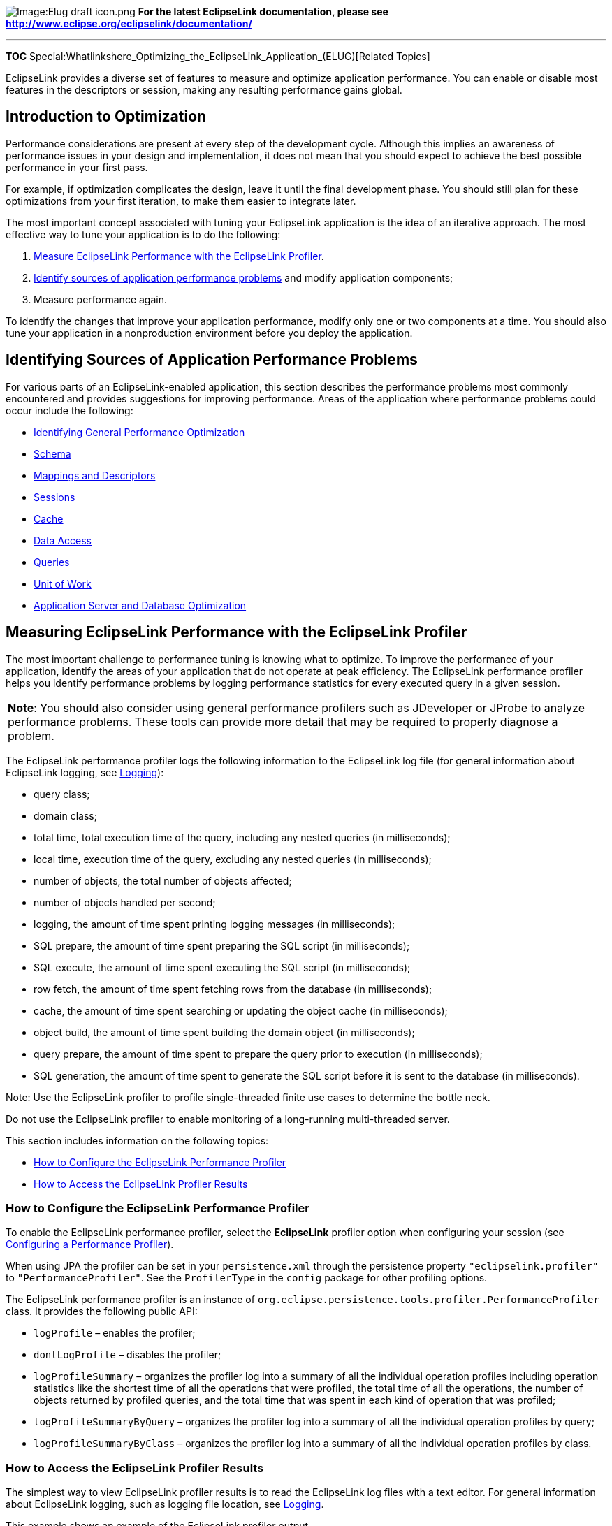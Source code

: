 image:Elug_draft_icon.png[Image:Elug draft
icon.png,title="Image:Elug draft icon.png"] *For the latest EclipseLink
documentation, please see
http://www.eclipse.org/eclipselink/documentation/*

'''''

*TOC*
Special:Whatlinkshere_Optimizing_the_EclipseLink_Application_(ELUG)[Related
Topics]

EclipseLink provides a diverse set of features to measure and optimize
application performance. You can enable or disable most features in the
descriptors or session, making any resulting performance gains global.

== Introduction to Optimization

Performance considerations are present at every step of the development
cycle. Although this implies an awareness of performance issues in your
design and implementation, it does not mean that you should expect to
achieve the best possible performance in your first pass.

For example, if optimization complicates the design, leave it until the
final development phase. You should still plan for these optimizations
from your first iteration, to make them easier to integrate later.

The most important concept associated with tuning your EclipseLink
application is the idea of an iterative approach. The most effective way
to tune your application is to do the following:

[arabic]
. link:#Measuring_EclipseLink_Performance_with_the_EclipseLink_Profiler[Measure
EclipseLink Performance with the EclipseLink Profiler].
. link:#Identifying_Sources_of_Application_Performance_Problems[Identify
sources of application performance problems] and modify application
components;
. Measure performance again.

To identify the changes that improve your application performance,
modify only one or two components at a time. You should also tune your
application in a nonproduction environment before you deploy the
application.

== Identifying Sources of Application Performance Problems

For various parts of an EclipseLink-enabled application, this section
describes the performance problems most commonly encountered and
provides suggestions for improving performance. Areas of the application
where performance problems could occur include the following:

* link:#Identifying_General_Performance_Optimization[Identifying General
Performance Optimization]
* link:#Optimizing_Schema[Schema]
* link:#Optimizing_Mappings_and_Descriptors[Mappings and Descriptors]
* link:#Optimizing_Sessions[Sessions]
* link:#Optimizing_Cache[Cache]
* link:#Optimizing_Data_Access[Data Access]
* link:#Optimizing_Queries[Queries]
* link:#Optimizing_the_Unit_of_Work[Unit of Work]
* link:#Optimizing_the_Application_Server_and_Database_Optimization[Application
Server and Database Optimization]

== Measuring EclipseLink Performance with the EclipseLink Profiler

The most important challenge to performance tuning is knowing what to
optimize. To improve the performance of your application, identify the
areas of your application that do not operate at peak efficiency. The
EclipseLink performance profiler helps you identify performance problems
by logging performance statistics for every executed query in a given
session.

[width="100%",cols="<100%",]
|===
|*Note*: You should also consider using general performance profilers
such as JDeveloper or JProbe to analyze performance problems. These
tools can provide more detail that may be required to properly diagnose
a problem.
|===

The EclipseLink performance profiler logs the following information to
the EclipseLink log file (for general information about EclipseLink
logging, see
link:Introduction%20to%20EclipseLink%20Sessions%20(ELUG)#Logging[Logging]):

* query class;
* domain class;
* total time, total execution time of the query, including any nested
queries (in milliseconds);
* local time, execution time of the query, excluding any nested queries
(in milliseconds);
* number of objects, the total number of objects affected;
* number of objects handled per second;
* logging, the amount of time spent printing logging messages (in
milliseconds);
* SQL prepare, the amount of time spent preparing the SQL script (in
milliseconds);
* SQL execute, the amount of time spent executing the SQL script (in
milliseconds);
* row fetch, the amount of time spent fetching rows from the database
(in milliseconds);
* cache, the amount of time spent searching or updating the object cache
(in milliseconds);
* object build, the amount of time spent building the domain object (in
milliseconds);
* query prepare, the amount of time spent to prepare the query prior to
execution (in milliseconds);
* SQL generation, the amount of time spent to generate the SQL script
before it is sent to the database (in milliseconds).

Note: Use the EclipseLink profiler to profile single-threaded finite use
cases to determine the bottle neck.

Do not use the EclipseLink profiler to enable monitoring of a
long-running multi-threaded server.

This section includes information on the following topics:

* link:#How_to_Configure_the_EclipseLink_Performance_Profiler[How to
Configure the EclipseLink Performance Profiler]
* link:#How_to_Access_the_EclipseLink_Profiler_Results[How to Access the
EclipseLink Profiler Results]

=== How to Configure the EclipseLink Performance Profiler

To enable the EclipseLink performance profiler, select the *EclipseLink*
profiler option when configuring your session (see
link:Configuring%20a%20Session%20(ELUG)#Configuring_a_Performance_Profiler[Configuring
a Performance Profiler]).

When using JPA the profiler can be set in your `+persistence.xml+`
through the persistence property `+"eclipselink.profiler"+` to
`+"PerformanceProfiler"+`. See the `+ProfilerType+` in the `+config+`
package for other profiling options.

The EclipseLink performance profiler is an instance of
`+org.eclipse.persistence.tools.profiler.PerformanceProfiler+` class. It
provides the following public API:

* `+logProfile+` – enables the profiler;
* `+dontLogProfile+` – disables the profiler;
* `+logProfileSummary+` – organizes the profiler log into a summary of
all the individual operation profiles including operation statistics
like the shortest time of all the operations that were profiled, the
total time of all the operations, the number of objects returned by
profiled queries, and the total time that was spent in each kind of
operation that was profiled;
* `+logProfileSummaryByQuery+` – organizes the profiler log into a
summary of all the individual operation profiles by query;
* `+logProfileSummaryByClass+` – organizes the profiler log into a
summary of all the individual operation profiles by class.

=== How to Access the EclipseLink Profiler Results

The simplest way to view EclipseLink profiler results is to read the
EclipseLink log files with a text editor. For general information about
EclipseLink logging, such as logging file location, see
link:Introduction%20to%20EclipseLink%20Sessions%20(ELUG)#Logging[Logging].

This example shows an example of the EclipseLink profiler output.

[#Example 11-1]## *_Performance Profiler Output_*

[source,text]
----
Begin Profile of{
ReadAllQuery(com.demos.employee.domain.Employee)
Profile(ReadAllQuery,# of obj=12, time=1399,sql execute=217,
prepare=495, row fetch=390, time/obj=116,obj/sec=8)
} End Profile
----

The second line of the profile contains the following information about
a query:

* *Vote for enhancement bug# http://bugs.eclipse.org/310820[310820] if
you would like to see nanosecond (10^6 ms) resolution*
* `+ReadAllQuery(com.demos.employee.domain.Employee)+`: specific query
profiled, and its arguments.
* `+Profile(ReadAllQuery+`: start of the profile and the type of query.
* `+# of obj=12+`: number of objects involved in the query.
* `+time=1399+`: total execution time of the query (in milliseconds).
* `+sql execute=217+`: total time spent executing the SQL statement.
* `+prepare=495+`: total time spent preparing the SQL statement.
* `+row fetch=390+`: total time spent fetching rows from the database.
* `+time/obj=116+`: number of milliseconds spent on each object.
* `+obj/sec=8+`: number of objects handled per second.

== Identifying General Performance Optimization

In general, avoid overriding EclipseLink default behavior unless your
application requires it. Some EclipseLink defaults are suitable for a
development environment; you should change these defaults to suit your
production environment (see
link:#Optimizing_for_a_Production_Environment[Optimizing for a
Production Environment]).

Use the Workbench rather than manual coding. These tools are not only
easy to use: the default configuration they export to deployment XML
(and the code it generates, if required) represents best practices
optimized for most applications.

== Optimizing for a Production Environment

Some EclipseLink defaults are suitable for a development environment but
we recommend that you change these to suit your production environment
for optimal performance. These defaults include:

* Batch writing: enable. For more information, see
link:#How_to_Use_Batch_Writing_for_Optimization[How to Use Batch Writing
for Optimization].
* Statement caching: enable either in EclipseLink when using an internal
connection pool or in the data source when using an external connection
pool and choose a statement cache size appropriate for your application.
For more information, see
link:#How_to_Use_Parameterized_SQL_(Parameter_Binding)_and_Prepared_Statement_Caching_for_Optimization[How
to Use Parameterized SQL (Parameter Binding) and Prepared Statement
Caching for Optimization].
* Read and write connection pool size: increase to the desired number of
concurrent threads (for example, 50). For more information, see
link:Introduction%20to%20Data%20Access%20(ELUG)#Connection_Pools[Connection
Pools].
* Session cache size: increase to the desired number of objects to be
cached in memory (for example, 1000). Note that you can configure
session cache size for each class individually. For more information,
see
link:Introduction%20to%20Cache%20(ELUG)#Guidelines_for_Configuring_the_Cache_and_Identity_Maps[Guidelines
for Configuring the Cache and Identity Maps].

== Optimizing Schema

Optimization is an important consideration when you design your database
schema and object model. Most performance issues occur when the object
model or database schema is too complex, which can make the database
slow and difficult to query. This is most likely to happen if you derive
your database schema directly from a complex object model.

To optimize performance, design the object model and database schema
together. However, allow each model to be designed optimally: do not
require a direct one-to-one correlation between the two.

This section includes the following schema optimization examples:

* #Schema_Case_1:_Aggregation_of_Two_Tables_Into_One[Schema Case 1:
Aggregation of Two Tables Into One]
* #Schema_Case_2:_Splitting_One_Table_Into_Many[Schema Case 2: Splitting
One Table Into Many]
* #Schema_Case_3:_Collapsed_Hierarchy[Schema Case 3: Collapsed
Hierarchy]
* #Schema_Case_4:_Choosing_One_Out_of_Many[Schema Case 4: Choosing One
Out of Many]

=== Schema Case 1: Aggregation of Two Tables Into One

A common schema optimization technique is to aggregate two tables into a
single table. This improves read and write performance by requiring only
one database operation instead of two.

The link:#Table_11-1[Original Schema (Aggregation of Two Tables Case)]
and link:#Table_11-2[Optimized Schema (Aggregation of Two Tables Case)]
tables illustrate the table aggregation technique.

[#Table 11-1]## *_Original Schema (Aggregation of Two Tables Case)_*

[cols="<,<",options="header",]
|===
|*Elements* |*Details*
|Title |ACME Member Location Tracking System
|Classes |Member, Address
|Tables |MEMBER, ADDRESS
|Relationships |address - OneToOne - Address
|===

The nature of this application dictates that you always look up
employees and addresses together. As a result, querying a member based
on address information requires a database join, and reading a member
and its address requires two read statements. Writing a member requires
two write statements. This adds unnecessary complexity to the system,
and results in poor performance.

A better solution is to combine the MEMBER and ADDRESS tables into a
single table, and change the one-to-one relationship to an aggregate
relationship. This lets you read all information with a single
operation, and doubles the update and insert speed, because only a
single row in one table requires modifications.

[#Table 11-2]## *_Optimized Schema (Aggregation of Two Tables Case)_*

[cols="<,<",options="header",]
|===
|*Elements* |*Details*
|Classes |Member, Address
|Tables |MEMBER
|Relationships |address - Embedded (aggregate) - Address
|===

=== Schema Case 2: Splitting One Table Into Many

To improve overall performance of the system, split large tables into
two or more smaller tables. This significantly reduces the amount of
data traffic required to query the database.

For example, the system illustrated in the link:#Table_11-3[Original
Schema (Splitting One Table into Many Case)] table assigns employees to
projects within an organization. The most common operation reads a set
of employees and projects, assigns employees to projects, and update the
employees. The employee’s address or job classification is also
occasionally used to determine the project on which the employee is
placed.

[#Table 11-3]## *_Original Schema (Splitting One Table into Many Case)_*

Elements

Details

Instance Variable

Mapping

Target

Title

ACME Employee Workflow System

Classes

Employee, Address, PhoneNumber, EmailAddress, JobClassification, Project

Tables

EMPLOYEE, PROJECT, PROJ_EMP

Relationships

Employee

address

Embedded (aggregate)

Address

Employee

phoneNumber

Embedded (aggregate)

EmailAddress

Employee

emailAddress

Embedded (aggregate)

EmailAddress

Employee

job

Embedded (aggregate)

JobClassification

Employee

projects

ManyToMany

Project

When you read a large volume of employee records from the database, you
must also read their aggregate parts. Because of this, the system
suffers from general read performance issues. To resolve this, break the
EMPLOYEE table into the EMPLOYEE, ADDRESS, PHONE, EMAIL, and JOB tables,
as illustrated in the link:#Table_11-4[Optimized Schema (Splitting One
Table into Many Case)] table.

Because you usually read only the employee information, splitting the
table reduces the amount of data transferred from the database to the
client. This improves your read performance by reducing the amount of
data traffic by 25 percent.

[#Table 11-4]## *_Optimized Schema (Splitting One Table into Many
Case)_*

Elements

Details

Instance Variable

Mapping

Target

Title

ACME Employee Workflow System

Classes

Employee, Address, PhoneNumber, EmailAddress, JobClassification, Project

Tables

EMPLOYEE, ADDRESS, PHONE, EMAIL, JOB, PROJECT, PROJ_EMP

Relationships

Employee

address

OneToOne

Address

Employee

phoneNumber

OneToOne

EmailAddress

Employee

emailAddress

OneToOne

EmailAddress

Employee

job

OneToOne

JobClassification

Employee

projects

ManyToMany

Project

=== Schema Case 3: Collapsed Hierarchy

A common mistake when you transform an object-oriented design into a
relational model, is to build a large hierarchy of tables on the
database. This makes querying difficult, because queries against this
type of design can require a large number of joins. It is usually a good
idea to collapse some of the levels in your inheritance hierarchy into a
single table.

The link:#Table_11-5[Original Schema (Collapsed Hierarchy Case)] table
represents a system that assigns clients to a company’s sales
representatives. The managers also track the sales representatives that
report to them.

[#Table 11-5]## *_Original Schema (Collapsed Hierarchy Case)_*

[cols="<,<",options="header",]
|===
|*Elements* |*Details*
|Title |ACME Sales Force System
|Classes |Tables
|Person |PERSON
|Employee |PERSON, EMPLOYEE
|SalesRep |PERSON, EMPLOYEE, REP
|Staff |PERSON, EMPLOYEE, STAFF
|Client |PERSON, CLIENT
|Contact |PERSON, CONTACT
|===

The system suffers from complexity issues that hinder system development
and performance. Nearly all queries against the database require large,
resource-intensive joins. If you collapse the three-level table
hierarchy into a single table, as illustrated in the
link:#Table_11-6[Optimized Schema (Collapsed Hierarchy Case)] table, you
substantially reduce system complexity. You eliminate joins from the
system, and simplify queries.

[#Table 11-6]## *_Optimized Schema (Collapsed Hierarchy Case)_*

[cols="<,<",options="header",]
|===
|*Elements* |*Details*
|Classes |Tables
|Person |none
|Employee |EMPLOYEE
|SalesRep |EMPLOYEE
|Staff |EMPLOYEE
|Client |CLIENT
|Contact |CLIENT
|===

=== Schema Case 4: Choosing One Out of Many

In a one-to-many relationship, a single source object has a collection
of other objects. In some cases, the source object frequently requires
one particular object in the collection, but requires the other objects
only infrequently. You can reduce the size of the returned result set in
this type of case by adding an instance variable for the frequently
required object. This lets you access the object without instantiating
the other objects in the collection.

The link:#Table_11-7[Original Schema (Choosing One out of Many Case)]
table represents a system by which an international shipping company
tracks the location of packages in transit. When a package moves from
one location to another, the system creates a new a location entry for
the package in the database. The most common query against any given
package is for its current location.

[#Table 11-7]## *_Original Schema (Choosing One out of Many Case)_*

Elements

Details

Instance Variable

Mapping

Target

Title

ACME Shipping Package Location Tracking system

Classes

Package, Location

Tables

PACKAGE, LOCATION

Relationships

Package

locations

OneToMany

Location

A package in this system can accumulate several location values in its
LOCATION collection as it travels to its destination. Reading all
locations from the database is resource intensive, especially when the
only location of interest is the current location.

To resolve this type of problem, add a specific instance variable that
represents the current location. You then add a one-to-one mapping for
the instance variable, and use the instance variable to query for the
current location. As illustrated in the link:#Table_11-7[Original Schema
(Choosing One out of Many Case)] table, because you can now query for
the current location without reading all locations associated with the
package, this dramatically improves the performance of the system.

[#Table 11-8|Optimized Schema (Choosing One out of Many Case)]##
*_Optimized Schema (Choosing One out of Many Case)_*

Elements

Details

Instance Variable

Mapping

Target

Classes

Package, Location

Tables

PACKAGE, LOCATION

Relationships

Package

locations

OneToMany

Location

Package

currentLocation

OneToOne

Location

== Optimizing Mappings and Descriptors

Always use indirection (lazy loading). It is not only critical in
optimizing database access, but also allows EclipseLink to make several
other optimizations including optimizing its cache access and unit of
work processing. See
link:Configuring%20a%20Mapping%20(ELUG)#Configuring_Indirection_(Lazy_Loading)[Configuring
Indirection (Lazy Loading)].

Avoid using the existence checking option `+checkCacheThenDatabase+` on
descriptors (see
link:Configuring%20a%20Descriptor%20(ELUG)#BCGIIBFA[Configuring Cache
Existence Checking at the Descriptor Level]), unless required by the
application. The default existence checking behavior offers better
performance.

Avoid expensive initialization in the default constructor that
EclipseLink uses to instantiate objects. Instead, use lazy
initialization or use an EclipseLink instantiation policy (see
link:Configuring%20a%20Descriptor%20(ELUG)#Configuring_Instantiation_Policy[Configuring
Instantiation Policy]) to configure the descriptor to use a different
constructor.

Avoid using method access in your EclipseLink mappings (see
link:Configuring%20a%20Mapping%20(ELUG)#Configuring_Method_or_Direct_Field_Accessing_at_the_Mapping_Level[Configuring
Method or Direct Field Accessing at the Mapping Level]), especially if
you have expensive or potentially dangerous side-effect code in your get
or set methods; use the default direct attribute access instead.

== Optimizing Sessions

Use a Server session in a server environment, not a `+DatabaseSession+`.

Use the EclipseLink client session instead of remote session. A client
session is appropriate for most multiuser Java EE application server
environments.

Do not pool client sessions. Pooling sessions offers no performance
gains.

We recommend you increase the size of your session read and write
connection pools to the desired number of concurrent threads (for
example, 50). You configure this in EclipseLink when using an internal
connection pool or in the data source when using an external connection
pool.

For more information, see the following:

* link:#Optimizing_for_a_Production_Environment[Optimizing for a
Production Environment]
* link:Introduction%20to%20EclipseLink%20Sessions%20(ELUG)#CServer_and_Client_Sessions[Server
and Client Sessions]
* link:Introduction%20to%20Data%20Access%20(ELUG)#Connection_Pools[Connection
Pools]

== Optimizing Cache

Cache coordination (see
link:Introduction%20to%20Cache%20(ELUG)#Cache_Coordination[Cache
Coordination]) is one way to allow multiple, possibly distributed,
instances of a session to broadcast object changes among each other so
that each session’s cache can be kept up-to-date.

However, cache coordination is best suited to applications with specific
characteristics (see
link:Introduction%20to%20Cache%20(ELUG)#hen_to_Use_Cache_CoordinationI[When
to Use Cache Coordination]). Before implementing cache coordination,
tune the EclipseLink cache for each class using alternatives such as
object identity type (see
link:Configuring%20a%20Descriptor%20(ELUG)#Configuring_Cache_Type_and_Size_at_the_Descriptor_Level[Configuring
Cache Type and Size at the Descriptor Level]), cache invalidation (see
link:Introduction%20to%20Cache%20(ELUG)#CCache_InvalidationI[Cache
Invalidation]), or cache isolation (see
link:Introduction%20to%20Cache%20(ELUG)#Cache_Isolation[Cache
Isolation]). Doing so lets you configure the optimal cache configuration
for each type of class (see the link:#Table_11-9[Identity Map and Cache
Configuration by Class Type] table) and may eliminate the need for
distributed cache coordination altogether.

[#Table 11-9]## *_Identity Map and Cache Configuration by Class Type_*

Class Type

Identity Map Options

Cache Options

read-only

soft, hard, or full 1

read-mostly

soft or hard

cache invalidation or cache coordination

write-mostly

weak

cache invalidation

1If the number of instances is finite.

If you do use cache coordination, use JMS for cache coordination rather
than RMI. JMS is more robust, easier to configure, and runs
asynchronously. If you require synchronous cache coordination, use RMI.

You can configure a descriptor to control when the EclipseLink runtime
will refresh the session cache when an instance of this object type is
queried (see
link:Configuring%20a%20Descriptor%20(ELUG)#Configuring_Cache_Refreshing[Configuring
Cache Refreshing]). We do not recommend the use of *Always Refresh* or
*Disable Cache Hits*.

Using *Always Refresh* may result in refreshing the cache on queries
when not required or desired. As an alternative, consider configuring
cache refresh on a query by query basis (see
link:Introduction%20to%20EclipseLink%20Queries%20(ELUG)#How_to_Refresh_the_Cache[How
to Refresh the Cache]).

Using *Disable Cache Hits* instructs EclipseLink to bypass the cache for
object read queries based on primary key. This results in a database
round trip every time an object read query based on primary key is
executed on this object type, negating the performance advantage of the
cache. When used in conjunction with *Always Refresh*, this option
ensures that all queries go to the database. This can have a significant
impact on performance. These options should only be used in specialized
circumstances.

== Optimizing Data Access

Depending on the type of data source your application accesses,
EclipseLink offers a variety of `+Login+` options that you can use to
tune the performance of low level data reads and writes.

You can use several techniques to improve data access performance for
your application. This section discusses some of the more common
approaches, including the following:

* link:#How_to_Optimize_JDBC_Driver_Properties[How to Optimize JDBC
Driver Properties]
* link:#How_to_Optimize_Data_Format[How to Optimize Data Format]
* link:#How_to_Use_Batch_Writing_for_Optimization[How to Use Batch
Writing for Optimization]
* link:#How_to_Use_Outer-Join_Reading_with_Inherited_Subclasses[How to
Use Outer-Join Reading with Inherited Subclasses]
* link:#How_to_Use_Parameterized_SQL_(Parameter_Binding)_and_Prepared_Statement_Caching_for_Optimization[How
to Use Parameterized SQL (Parameter Binding) and Prepared Statement
Caching for Optimization]

=== How to Optimize JDBC Driver Properties

Consider the default behavior of the JDBC driver you choose for your
application. Some JDBC driver options can affect data access
performance.

Some important JDBC driver properties can be configured directly using
the Workbench or EclipseLink API (for example, see
link:#How_to_Use_JDBC_Fetch_Size_for_Optimization[How to Use JDBC Fetch
Size for Optimization]).

JDBC driver properties that are not supported directly by Workbench or
EclipseLink API can still be configured as generic JDBC properties that
EclipseLink passes to the JDBC driver.

For example, some JDBC drivers, such as Sybase JConnect, perform a
database round trip to test whether or not a connection is closed: that
is, calling the JDBC driver method `+isClosed+` results in a stored
procedure call or SQL select. This database round-trip can cause a
significant performance reduction. To avoid this, you can disable this
behavior: for Sybase JConnect, you can set property name `+CLOSED_TEST+`
to value `+INTERNAL+`.

For more information about configuring general JDBC driver properties
from within your EclipseLink application, see
link:Configuring%20a%20Data%20Source%20Login%20(ELUG)#Configuring_Properties[Configuring
Properties].

=== How to Optimize Data Format

By default, EclipseLink optimizes data access by accessing the data from
JDBC in the format the application requires. For example, EclipseLink
retrieves `+long+` data types from JDBC instead of having the driver
return a `+BigDecimal+` that EclipseLink would then have to convert into
a `+long+`.

Some older JDBC drivers do not perform data conversion correctly and
conflict with this optimization. In this case, you can disable this
optimization (see
link:Configuring%20a%20Database%20Login%20(ELUG)#Configuring_Advanced_Options[Configuring
Advanced Options]).

=== How to Use Batch Writing for Optimization

Batch writing can improve database performance by sending groups of
`+INSERT+`, `+UPDATE+`, and `+DELETE+` statements to the database in a
single transaction, rather than individually.

When used without parameterized SQL, this is known as dynamic batch
writing.

When used with parameterized SQL (see
link:#How_to_Use_Parameterized_SQL_(Parameter_Binding)_and_Prepared_Statement_Caching_for_Optimization[How
to Use Parameterized SQL (Parameter Binding) and Prepared Statement
Caching for Optimization]), this is known as parameterized batch
writing. This allows a repeatedly executed statement, such as a group of
inserts of the same type, to be executed as a single statement and a set
of bind parameters. This can provide a large performance benefit as the
database does not have to parse the batch.

When using batch writing, you can tune the maximum batch writing size.

In JPA applications, you can use persistence unit property
`+eclipselink.jdbc.batch-writing+` (see
link:Using_EclipseLink_JPA_Extensions_%28ELUG%29#How_to_Use_EclipseLink_JPA_Extensions_for_JDBC_Connection_Communication[EclipseLink
JPA Persistence Unit Properties for JDBC Connection Communication]).

In POJO applications, you can use `+setMaxBatchWritingSize+` method of
the `+Login+` interface. The meaning of this value depends on whether or
not you are using parameterized SQL:

* If you are using parameterized SQL (you configure your `+Login+` by
calling its `+bindAllParameters+` method), the maximum batch writing
size is the number of statements to batch with 100 being the default.
* If you are using dynamic SQL, the maximum batch writing size is the
size of the SQL string buffer in characters with 32000 being the
default.

By default, EclipseLink does not enable batch writing because not all
databases and JDBC drivers support it. We recommend that you enable
batch writing for selected databases and JDBC drivers that support this
option. If your JDBC driver does not support batch writing, use the
batch writing capabilities of EclipseLink, known as native batch writing
(see
link:Configuring%20a%20Database%20Login%20(ELUG)#Configuring_JDBC_Options[Configuring
JDBC Options]).

For a more detailed example of using batch writing to optimize write
queries, see link:#Batch_Writing_and_Parameterized_SQL[Batch Writing and
Parameterized SQL].

=== How to Use Outer-Join Reading with Inherited Subclasses

You can configure an object-level read query to allow inherited
subclasses to be outer-joined to avoid the cost of a single query per
class, as the following exampple shows.

[#Example 11-2|Configuring an ObjectLevelReadQuery to Outer-Join Inherited Subclasses]##
*_Configuring an ObjectLevelReadQuery to Outer-Join Inherited
Subclasses_*

[source,java]
----
objectLevelReadQuery.setShouldOuterJoinSubclasses(true);
----

You can configure a descriptor’s `+InheritancePolicy+` to allow the same
thing, as the link:#Example_11-3[Configuring a Descriptor to Allow
Inherited Subclasses to be Outer-Joined] example shows. By configuring
the `+InheritancePolicy+`, this option applies to all queries on the
descriptor’s class.

[#Example 11-3]## *_Configuring a Descriptor to Allow Inherited
Subclasses to be Outer-Joined_*

[source,java]
----
descriptor.getInheritancePolicy().setShouldOuterJoinSubclasses(true);
----

For more information, see the following:

* link:Introduction%20to%20Descriptors%20(ELUG)#Descriptors_and_Inheritance[Descriptors
and Inheritance]
* link:Configuring%20a%20Descriptor%20(ELUG)#Configuring_Reading_Subclasses_on_Queries[Configuring
Reading Subclasses on Queries]
* link:Introduction%20to%20EclipseLink%20Queries%20(ELUG)#Join_Reading_and_Object-Level_Read_Queries[Join
Reading and Object-Level Read Queries]

=== How to Use Parameterized SQL (Parameter Binding) and Prepared Statement Caching for Optimization

Using parameterized SQL, you can keep the overall length of an SQL query
from exceeding the statement length limit that your JDBC driver or
database server imposes.

Using parameterized SQL and prepared statement caching, you can improve
performance by reducing the number of times the database SQL engine
parses and prepares SQL for a frequently called query.

By default, EclipseLink enables parameterized SQL but not prepared
statement caching. We recommend that you enable statement caching either
in EclipseLink when using an internal connection pool or in the data
source when using an external connection pool and choose a statement
cache size appropriate for your application.

*Note*: When parameter binding is enabled, querying a database field
with a fixed CHAR length may result in no results returned. This is
because the white space may not be trimmed. Instead, you can:

[arabic]
. Use a Variable length column type (for example, VARCHAR).
. Force the proper padding manually (either in your application or in a
converter).
. Not use parameter binding.

Not all JDBC drivers support all JDBC binding options (see
link:Configuring%20a%20Database%20Login%20(ELUG)#Configuring_JDBC_Options[Configuring
JDBC Options]). Selecting a combination of options may result in
different behavior from one driver to another. Before selecting JDBC
options, consult your JDBC driver documentation. When choosing binding
options, consider the following approach:

[arabic]
. Try binding all parameters with all other binding options disabled.
. If this fails to bind some large parameters, consider enabling one of
the following options, depending on the parameter’s data type and the
binding options that your JDBC driver supports:
[arabic]
.. To bind large `+String+` parameters, try enabling string binding.If
large `+String+` parameters still fail to bind, consider adjusting the
maximum `+String+` size. EclipseLink sets the maximum `+String+` size to
32000 characters by default.
.. To bind large `+Byte+` array parameters, try enabling byte array
binding.
. If this fails to bind some large parameters, try enabling streams for
binding. Typically, configuring string or byte array binding will invoke
streams for binding. If not, explicitly configuring streams for binding
may help.

For Java EE applications that use EclipseLink external connection pools,
you must configure parameterized SQL in EclipseLink, but you cannot
configure prepared statement caching in EclipseLink. In this case, you
must configure prepared statement caching in the application server
connection pool. For example, in OC4J, if you configure your
`+data-source.xml+` file with a managed `+data-source+` (where
`+connection-driver+` is `+oracle.jdbc.OracleDriver+`, and `+class+` is
`+oracle.j2ee.sql.DriverManagerDataSource+`), you can configure a
non-zero `+num-cached-statements+` that enables JDBC statement caching
and defines the maximum number of statements cached.

For applications that use EclipseLink internal connection pools, you can
configure parameterized SQL and prepared statement caching.

You can configure parameterized SQL and prepared statement caching at
the following levels:

* session database login level–applies to all queries and provides
additional parameter binding API to alleviate the limit imposed by some
drivers on SQL statement size. We recommend that you use this approach.
For more information, see the following:
** JPA applications: see persistence unit properties
`+eclipselink.jdbc.bind-parameters+` and
`+eclipselink.jdbc.cache-statements+` in
link:Using_EclipseLink_JPA_Extensions_%28ELUG%29#How_to_Use_EclipseLink_JPA_Extensions_for_JDBC_Connection_Communication[EclipseLink
JPA Persistence Unit Properties for JDBC Connection Communication].
** POJO applications: see
link:Configuring%20a%20Database%20Login%20(ELUG)#Configuring_JDBC_Options[Configuring
JDBC Options]
* project level–applies to all named queries (see
link:Configuring%20a%20Relational%20Project%20(ELUG)#Configuring_Named_Query_Parameterized_SQL_and_Statement_Caching_at_the_Project_Level[Configuring
Named Query Parameterized SQL and Statement Caching at the Project
Level]);
* descriptor level–applies on a per-named-query basis (see
link:Configuring%20a%20Descriptor%20(ELUG)#Configuring_Named_Query_Options[Configuring
Named Query Options]);
* query level–applies on a per-query basis (see
link:Using%20Basic%20Query%20API%20(ELUG)#How_to_Use_Parameterized_SQL_and_Statement_Caching_in_a_DatabaseQuery[How
to Use Parameterized SQL and Statement Caching in a DatabaseQuery]).

== Optimizing Queries

EclipseLink provides an extensive query API for reading, writing, and
updating data. This section describes ways of optimizing query
performance in various circumstances.

Before optimizing queries, consider the optimization suggestions in
link:#Optimizing_Data_Access[Optimizing Data Access].

This section includes information on the following:

* link:#How_to_Use_Parameterized_SQL_and_Prepared_Statement_Caching_for_Optimization[How
to Use Parameterized SQL and Prepared Statement Caching for
Optimization]
* link:#How_to_Use_Named_Queries_for_Optimization[How to Use Named
Queries for Optimization]
* link:#How_to_Use_Batch_and_Join_Reading_for_Optimization[How to Use
Batch and Join Reading for Optimization]
* link:#How_to_Use_Partial_Object_Queries_and_Fetch_Groups_for_Optimization[How
to Use Partial Object Queries and Fetch Groups for Optimization]
* link:#How_to_Use_Read-Only_Queries_for_Optimization[How to Use
Read-Only Queries for Optimization]
* link:#How_to_Use_JDBC_Fetch_Size_for_Optimization[How to Use JDBC
Fetch Size for Optimization]
* link:#How_to_Use_Cursored_Streams_and_Scrollable_Cursors_for_Optimization[How
to Use Cursored Streams and Scrollable Cursors for Optimization]
* link:#How_to_Use_Result_Set_Pagination_for_Optimization[How to Use
Result Set Pagination for Optimization]
* link:#Read_Optimization_Examples[Read Optimization Examples]
* link:#Write_Optimization_Examples[Write Optimization Examples]

=== How to Use Parameterized SQL and Prepared Statement Caching for Optimization

These features let you cache and reuse a query’s preparsed database
statement when the query is reexecuted.

For more information, see
link:#How_to_Use_Parameterized_SQL_(Parameter_Binding)_and_Prepared_Statement_Caching_for_Optimization[How
to Use Parameterized SQL (Parameter Binding) and Prepared Statement
Caching for Optimization].

=== How to Use Named Queries for Optimization

Whenever possible, use named queries in your application. Named queries
help you avoid duplication, are easy to maintain and reuse, and easily
add complex query behavior to the application. Using named queries also
allows for the query to be prepared once, and for the SQL generation to
be cached.

For more information, see
link:Introduction%20to%20EclipseLink%20Queries%20(ELUG)#Named_Queries[Named
Queries].

=== How to Use Batch and Join Reading for Optimization

To optimize database read operations, EclipseLink supports both batch
and join reading. When you use these techniques, you dramatically
decrease the number of times you access the database during a read
operation, especially when your result set contains a large number of
objects.

For more information, see the following:

* For JPA applications, see the following:
** link:Using%20EclipseLink%20JPA%20Extensions%20(ELUG)#How_to_Use_the_@JoinFetch_Annotation[How
to Use the @JoinFetch Annotation]
** link:Using_EclipseLink_JPA_Extensions_%28ELUG%29#Join_Fetch[Join
Fetch Query Hint]
** link:Using_EclipseLink_JPA_Extensions_%28ELUG%29#Batch[Batch Query
Hint]
* For POJO applications, see the following:
** link:Introduction_to_EclipseLink_Queries_%28ELUG%29#Join_Reading_and_Object-Level_Read_Queries[Join
Reading and Object-Level Read Queries]
** link:Using%20Basic%20Query%20API%20(ELUG)#Using_Batch_Reading[Using
Batch Reading]

=== How to Use Partial Object Queries and Fetch Groups for Optimization

Partial object queries let you retrieve partially populated objects from
the database rather than complete objects.

When using weaving with JPA or POJO applications, you can use fetch
groups to accomplish the same performance optimization.

For more information about partial object reading, see
link:Introduction%20to%20EclipseLink%20Queries%20(ELUG)#Partial_Object_Queries[Partial
Object Queries].

For more information about fetch groups, see
link:Introduction%20to%20Descriptors%20(ELUG)#Fetch_Groups[Fetch
Groups].

=== How to Use Read-Only Queries for Optimization

You can configure an object-level read query as read-only, as this
shows. When you execute such a query in the context of a `+UnitOfWork+`
(or EclipseLink JPA persistence provider), EclipseLink returns a
read-only, non-registered object. You can improve performance by
querying read-only data in this way because the read-only objects need
not be registered or checked for changes.

*_Configuring an ObjectLevelReadQuery as Read-Only_*

[source,java]
----
objectLevelReadQuery.setIsReadOnly(true);
----

For more information, see the following:

* For JPA applications, see the following:
** link:Using_EclipseLink_JPA_Extensions_%28ELUG%29#Read_Only[Read Only
Query Hint]
** link:Using_EclipseLink_JPA_Extensions_%28ELUG%29#How_to_Use_the_.40ReadOnly_Annotation[How
to Use the ReadOnly Annotation]
* For POJO applications, see the following:
** link:Configuring%20a%20Descriptor%20(ELUG)#Configuring_Read-Only_Descriptors[Configuring
Read-Only Descriptors]
** link:Introduction%20to%20EclipseLink%20Queries%20(ELUG)#Read-Only_Query[Read-Only
Query]

=== How to Use JDBC Fetch Size for Optimization

The JDBC fetch size gives the JDBC driver a hint as to the number of
rows that should be fetched from the database when more rows are needed.

For large queries that return a large number of objects you can
configure the row fetch size used in the query to improve performance by
reducing the number database hits required to satisfy the selection
criteria.

Most JDBC drivers default to a fetch size of 10, so if you are reading
1000 objects, increasing the fetch size to 256 can significantly reduce
the time required to fetch the query’s results. The optimal fetch size
is not always obvious. Usually, a fetch size of one half or one quarter
of the total expected result size is optimal. Note that if you are
unsure of the result set size, incorrectly setting a fetch size too
large or too small can decrease performance.

Set the query fetch size with `+ReadQuery+` method `+setFetchSize+`, as
the link:#Example_11-5[JDBC Driver Fetch Size] example shows.
Alternatively, you can use `+ReadQuery+` method `+setMaxRows+` to set
the limit for the maximum number of rows that any `+ResultSet+` can
contain.

[#Example 11-5]## *_JDBC Driver Fetch Size_*

[source,java]
----
// Create query and set Employee as its reference class
ReadAllQuery query = new ReadAllQuery(Employee.class);
ExpressionBuilder builder = query.getExpressionBuilder();
query.setSelectionCriteria(builder.get("id").greaterThan(100));

// Set the JDBC fetch size
query.setFetchSize(50);

// Configure the query to return results as a ScrollableCursor
query.useScrollableCursor();

// Execute the query
ScrollableCursor cursor = (ScrollableCursor) session.executeQuery(query);

// Iterate over the results

while (cursor.hasNext()) {
    System.out.println(cursor.next().toString());
}
cursor.close();
----

In this example, when you execute the query, the JDBC driver retrieves
the first 50 rows from the database (or all rows if less than 50 rows
satisfy the selection criteria). As you iterate over the first 50 rows,
each time you call `+cursor.next()+`, the JDBC driver returns a row from
local memory–it does not need to retrieve the row from the database.
When you try to access the fifty first row (assuming there are more than
50 rows that satisfy the selection criteria), the JDBC driver again goes
to the database and retrieves another 50 rows. In this way, 100 rows are
returned with only two database hits.

If you specify a value of zero (default; means the fetch size is not
set), then the hint is ignored and the JDBC driver’s default is used.

For more information see the following:

* link:Using_EclipseLink_JPA_Extensions_%28ELUG%29#Fetch_Size[Fetch Size
Query Hint]

=== How to Use Cursored Streams and Scrollable Cursors for Optimization

You can configure a query to retrieve data from the database using a
cursored Java stream or scrollable cursor. This lets you view a result
set in manageable increments rather than as a complete collection. This
is useful when you have a large result set. You can further tune
performance by configuring the JDBC driver fetch size used (see
link:#How_to_Use_JDBC_Fetch_Size_for_Optimization[How to Use JDBC Fetch
Size for Optimization]).

For more information about scrollable cursors, see
link:Using%20Advanced%20Query%20API%20(ELUG)#Handling_Cursor_and_Stream_Query_Results[Handling
Cursor and Stream Query Results].

=== How to Use Result Set Pagination for Optimization

As this figure shows, using `+ReadQuery+` methods
`+setMaxRows(maxRows)+` and `+setFirstResult(firstResult)+`, you can
configure a query to retrieve a result set in pages, that is, a partial
result as a `+List+` of `+pageSize+` (or less) results.

[#Figure 11-1]## *_Using Result Set Pagination_*

.Using Result Set Pagination
image::page.gif[Using Result Set
Pagination,title="Using Result Set Pagination"]

In this example, for the first query invocation, `+pageSize=3+`,
`+maxRows=pageSize+`, and `+firstResult=0+`. This returns a List of
results `+00+` through `+02+`.

For each subsequent query invocation, you increment
`+maxRows=maxRows+pageSize+` and `+firstResult=firstResult+pageSize+`.
This returns a new `+List+` for each page of results `+03+` through
`+05+`, `+06+` through `+08+`, and so on.

Typically, you use this approach when you do not necessarily need to
process the entire result set. For example, when a user wishes to scan
the result set a page at a time looking for a particular result and may
abandon the query after the desired record is found.

The advantage of this approach over cursors is that it does not require
any state or live connection on the server; you only need to store the
`+firstResult+` index on the client. This makes it useful for paging
through a Web result.

For more information, see the following:

* link:Using%20Advanced%20Query%20API%20(ELUG)#Handling_Query_Results_Using_Pagination[Handling
Query Results Using Pagination]
* link:#How_to_Use_Cursored_Streams_and_Scrollable_Cursors_for_Optimization[How
to Use Cursored Streams and Scrollable Cursors for Optimization]

=== Read Optimization Examples

EclipseLink provides the read optimization features listed in the
link:#Table_11-10[Read Optimization Features] table.

This section includes the following read optimization examples:

* #Reading_Case_1:_Displaying_Names_in_a_List[Reading Case 1: Displaying
Names in a List]
* #Reading_Case_2:_Batch_Reading_Objects[Reading Case 2: Batch Reading
Objects]
* #Reading_Case_3:_Using_Complex_Custom_SQL_Queries[Reading Case 3:
Using Complex Custom SQL Queries]
* #Reading_Case_4:_Using_View_Objects[Reading Case 4: Using View
Objects]
* #Reading_Case_5:_Inheritance_Subclass_Outer-Joining[Reading Case 5:
Inheritance Subclass Outer-Joining]

[#Table 11-10]## *_Read Optimization Features_*

Feature

Function

Performance Technique

Unit of work

Tracks object changes within the unit of work.

To minimize the amount of tracking required, registers only those
objects that will change. For more information, see Introduction to
EclipseLink Transactions.

Indirection (lazy loading)

Uses indirection objects to defer the loading and processing of
relationships.

Provides a major performance benefit. It allows database access to be
optimized and allows EclipseLink to internally make several
optimizations in caching and unit of work.

Soft cache, weak identity map

Offers client-side caching for objects read from database, and drops
objects from the cache when memory becomes low.

Reduces database calls and improves memory performance. For more
information, see Cache Type and Object Identity.

Weak identity map

Offers client-side caching for objects.

Reduces database access and maintains a cache of all referenced objects.
For more information, see Cache Type and Object Identity.

Batch reading and joining

Reduces database access by batching many queries into a single query
that reads more data.

Dramatically reduces the number of database accesses required to perform
a read query. For more information, see Using Batch Reading and Using
Join Reading with ObjectLevelReadQuery.

Partial object reading and fetch groups.

Allows reading of a subset of a result set of the object’s attributes.

Reduces the amount of data read from the database. For more information,
see Partial Object Queries. For more information about fetch groups, see
Fetch Groups.

Report query

Similar to partial object reading, but returns only the data instead of
the objects.

Supports complex reporting functions such as aggregation and group-by
functions. Also lets you compute complex results on the database,
instead of reading the objects into the application and computing the
results locally. For more information, see Report Query.

Read-only query

EclipseLink returns a read-only, non-registered object.

The read-only objects need not be registered or checked for changes. For
more information, see How to Use Read-Only Queries for Optimization

JDBC fetch size and ReadQuery first result maximum rows

Reduces the number of database hits required to return all the rows that
satisfy selection criteria.

For more information, see How to Use JDBC Fetch Size for Optimization.

Cursors

Lets you view a large result set in manageable increments rather than as
a complete collection

For more information, see How to Use Cursored Streams and Scrollable
Cursors for Optimization

Inheritance subclass outer joins

Allows queries against an inheritance superclass that can read all of
its subclasses in a single query, instead of multiple queries, with or
without a view.

For more information, see Reading Case 5: Inheritance Subclass
Outer-Joining.

Soft identity map

Similar to the weak identity map, except that the map uses soft
references instead of weak references. This method allows full garbage
collection and provides full caching and guaranteed identity

Allows for optimal caching of the objects without the overhead of a
sub-cache, while still allowing the JVM to garbage collect the objects
if memory is low. For more information, see Soft Identity Map.

==== Reading Case 1: Displaying Names in a List

An application may ask the user to choose an element from a list.
Because the list displays only a subset of the information contained in
the objects, it is not necessary to query for all information for
objects from the database.

EclipseLink features that optimize these types of operations include the
following:

* link:#Partial_Object_Reading[Partial Object Reading]
* link:#Report_Query[Report Query]
* link:#Fetch_Groups[Fetch Groups]

These features let you query only the information required to display
the list. The user can then select an object from the list.

[#Example 11-6]## *_No Optimization_*

JPA

[source,java]
----
/* Read all the employees from the database, ask the user to choose one and return it. */
/* This must read in all the information for all the employees */
ListBox list;

// Fetch data from database and add to list box
List employees = entityManager.createQuery("Select e from Employee e").getResultList();
list.addAll(employees);

// Display list box
....

// Get selected employee from list
Employee selectedEmployee = (Employee) list.getSelectedItem();

return selectedEmployee;
----

Native API

[source,java]
----
/* Read all the employees from the database, ask the user to choose one and return it. */
/* This must read in all the information for all the employees */
ListBox list;

// Fetch data from database and add to list box
List employees = session.readAllObjects(Employee.class);
list.addAll(employees);

// Display list box
....

// Get selected employee from list
Employee selectedEmployee = (Employee) list.getSelectedItem();

return selectedEmployee;
----

===== Partial Object Reading

Partial object reading is a query designed to extract only the required
information from a selected record in a database, rather than all the
information the record contains. Because partial object reading does not
fully populate objects, you can neither cache nor edit partially read
objects.

For more information about partial object queries, see
link:Introduction%20to%20EclipseLink%20Queries%20(ELUG)#Partial_Object_Queries[Partial
Object Queries].

In this example, the query builds complete employee objects, even though
the list displays only employee last names. With no optimization, the
query reads all the employee data.

The link:#Example_11-7[Optimization Through Partial Object Reading]
example demonstrates the use of partial object reading. It reads only
the last name and primary key for the employee data. This reduces the
amount of data read from the database.

[#Example 11-7]## *_Optimization Through Partial Object Reading_*

JPA

[source,java]
----
/* Read all the employees from the database, ask the user to choose one and return it. */
/* This uses partial object reading to read just the last names of the employees. */
ListBox list;

// Fetch data from database and add to list box
List employees = entityManager.createQuery("Select new Employee(e.id, e.lastName) from Employee e").getResultList();
list.addAll(employees);

// Display list box
....

// Get selected employee from list
Employee selectedEmployee = (Employee)entityManager.find(Employee.class, ((Employee)list.getSelectedItem()).getId());
return selectedEmployee;
----

Native API

[source,java]
----
/* Read all the employees from the database, ask the user to choose one and return it. */
/* This uses partial object reading to read just the last names of the employees. */
/* Since EclipseLink automatically includes the primary key of the object, the full object can easily be read for editing */
ListBox list;

// Fetch data from database and add to list box
ReadAllQuery query = new ReadAllQuery(Employee.class);
query.addPartialAttribute("lastName");

// The next line avoids a query exception
query.dontMaintainCache();
List employees = session.executeQuery(query);
list.addAll(employees);

// Display list box
....

// Get selected employee from list
Employee selectedEmployee = (Employee)session.readObject(list.getSelectedItem());
return selectedEmployee;
----

===== Report Query

Report query lets you retrieve data from a set of objects and their
related objects. Report query supports database reporting functions and
features.

For more information, see
link:Introduction%20to%20EclipseLink%20Queries%20(ELUG)#Report_Query_Results[Report
Query Results].

The link:#Example_11-8[Optimization Through Report Query] example
demonstrates the use of report query to read only the last name of the
employees. This reduces the amount of data read from the database
compared to the code in the link:#Example_11-6[No Optimization] example,
and avoids instantiating employee instances.

[#Example 11-8]## *_Optimization Through Report Query_*

JPA

[source,java]
----
/* Read all the employees from the database, ask the user to choose one and return it. */
/* This uses a report query to read just the last names of the employees. */
ListBox list;

// Fetch data from database and add to list box
// This query returns a List of Object[] data values
List rows = entityManager.createQuery("Select e.id, e.lastName from Employee e").getResultList();
list.addAll(rows);

// Display list box
....

// Get selected employee from list
Object selectedItem[] = (Object[])list.getSelectedItem();
Employee selectedEmployee = (Employee)entityManager.find(Employee.class, selectedItem[0]);
return selectedEmployee;
----

Native API

[source,java]
----
/* Read all the employees from the database, ask the user to choose one and return it. */
/* The report query is used to read just the last name of the employees. */
/* Then the primary key stored in the report query result to read the real object */
ListBox list;

// Fetch data from database and add to list box
ExpressionBuilder builder = new ExpressionBuilder();
ReportQuery query = new ReportQuery (Employee.class, builder);
query.addAttribute("lastName");
query.retrievePrimaryKeys();
List reportRows = (List) session.executeQuery(query);
list.addAll(reportRows);

// Display list box
....

// Get selected employee from list
ReportQueryResult result = (ReportQueryResult) list.getSelectedItem();
Employee selectedEmployee = (Employee)result.readobject(Employee.Class, session);
----

Although the differences between the unoptimized example
(link:#Example_11-6[No Optimization]) and the report query optimization
in the link:#Example_11-8[Optimization Through Report Query] example
appear to be minor, report queries offer a substantial performance
improvement.

===== Fetch Groups

Fetch groups are similar to partial object reading, but does allow
caching of the objects read. For objects with many attributes or
reference attributes to complex graphs (or both), you can define a fetch
group that determines what attributes are returned when an object is
read. Because EclipseLink will automatically execute additional queries
when the `+get+` method is called for attributes not in the fetch group,
ensure that the unfetched data is not required: refetching data can
become a performance issue.

For more information about querying with fetch groups, see
link:Using%20Advanced%20Query%20API%20(ELUG)#Using_Queries_with_Fetch_Groups[Using
Queries with Fetch Groups].

The link:#Example_11-9[Configuring a Query with a FetchGroup Using the
FetchGroupManager] example demonstrates the use of a static fetch group.

*_Configuring a Query with a FetchGroup Using the FetchGroupManager_*

JPA

[source,java]
----
// Use fetch group at query level
ReadAllQuery query = new ReadAllQuery(Employee.class);
FetchGroup group = new FetchGroup("nameOnly");
group.addAttribute("firstName");
group.addAttribute("lastName");
query.setFetchGroup(group);

JpaQuery jpaQuery = (JpaQuery)entityManager.createQuery("Select e from Employee e");
jpaQuery.setDatabaseQuery(query);

List employees = jpaQuery.getResultList();


/* Only Employee attributes firstName and lastName are fetched.
   If you call the Employee get method for any other attribute, EclipseLink executes
   another query to retrieve all unfetched attribute values. Thereafter,
   calling that get method will return the value directly from the object */
----

Native API

[source,java]
----
// Use fetch group at query level
ReadAllQuery query = new ReadAllQuery(Employee.class);
FetchGroup group = new FetchGroup("nameOnly");
group.addAttribute("firstName");
group.addAttribute("lastName");
query.setFetchGroup(group);

List employees = session.executeQuery(query);

/* Only Employee attributes firstName and lastName are fetched.
   If you call the Employee get method for any other attribute, EclipseLink executes
   another query to retrieve all unfetched attribute values. Thereafter,
   calling that get method will return the value directly from the object */
----

==== Reading Case 2: Batch Reading Objects

The way your application reads data from the database affects
performance. For example, reading a collection of rows from the database
is significantly faster than reading each row individually.

A common performance challenge is to read a collection of objects that
have a one-to-one reference to another object. This typically requires
one read operation to read in the source rows, and one call for each
target row in the one-to-one relationship.

To reduce the number of read operations required, use join and batch
reading. The link:#Example_11-10[No Optimization] example illustrates
the unoptimized code required to retrieve a collection of objects with a
one-to-one reference to another object. The
link:#Example_11-11[Optimization Through Joining] and
link:#Example_11-12[Optimization Through Batch Reading] examples
illustrate the use of joins and batch reading to improve efficiency.

[#Example 11-10]## *_No Optimization_*

JPA

[source,java]
----
// Read all the employees, and collect their address' cities. This takes N + 1 queries if not optimized
// Read all the employees from the database. This requires 1 SQL call
List employees = entityManager.createQuery("Select e from Employee e where e.lastName = 'Smith'").getResultList();
//SQL: Select * from Employee where l_name = 'Smith

// Iterate over employees and get their addresses.
// This requires N SQL calls
Iterator iterator = employees.iterator();
List cities = new ArrayList();
while(iterator.hasNext()) {
   Employee employee = (Employee) iterator.next();
   cities.add(employee.getAddress().getCity());
}
//SQL: Select * from Address where address_id = 123, etc (* n)
----

Native API

[source,java]
----
// Read all the employees, and collect their address' cities. This takes N + 1 queries if not optimized
// Read all the employees from the database. This requires 1 SQL call
List employees = session.readAllObjects(Employee.class,
        new ExpressionBuilder().get("lastName").equal("Smith"));

//SQL: Select * from Employee where l_name = 'Smith

// Iterate over employees and get their addresses.
// This requires N SQL calls
Iterator iterator = employees.iterator();
List cities = new ArrayList();
while(iterator.hasNext()) {
   Employee employee = (Employee) iterator.next();
   cities.add(employee.getAddress().getCity());
}
//SQL: Select * from Address where address_id = 123, etc (* n)
----

[#Example 11-11]## *_Optimization Through Joining_*

JPA

[source,java]
----
// Read all the employees; collect their address' cities. Although the code
// is almost identical because joining optimization is used it takes only 1 query

// Read all the employees from the database using joining.
// This requires 1 SQL call
List employees = entityManager.createQuery("Select e from Employee e join fetch e.address where e.lastName = 'Smith'").getResultList();
/// SQL: Select E.*, A.* from Employee E, Address A where E.l_name = 'Smith' and E.address_id = A.address_id

// Iterate over employees and get their addresses.
// The previous SQL already read all the addresses, so no SQL is required

Iterator iterator = employees.iterator();
List cities = new ArrayList();
while (iterator.hasNext()) {
    Employee employee = (Employee) iterator.next();
    cities.add(employee.getAddress().getCity());
}
----

Native API

[source,java]
----
// Read all the employees; collect their address' cities. Although the code
// is almost identical because joining optimization is used it takes only 1 query

// Read all the employees from the database using joining.
// This requires 1 SQL call
ReadAllQuery query = new ReadAllQuery(Employee.class);
ExpressionBuilder builder = query.getExpressionBuilder();
query.setSelectionCriteria(builder.get("lastName").equal("Smith"));
query.addJoinedAttribute("address");
List employees = session.executeQuery(query);
/// SQL: Select E.*, A.* from Employee E, Address A where E.l_name = 'Smith' and E.address_id = A.address_id

// Iterate over employees and get their addresses.
// The previous SQL already read all the addresses, so no SQL is required
Iterator iterator = employees.iterator();
List cities = new ArrayList();
while (iterator.hasNext()) {
    Employee employee = (Employee) iterator.next();
    cities.add(employee.getAddress().getCity());
}
----

[#Example 11-12]## *_Optimization Through Batch Reading_*

JPA

[source,java]
----
// Read all the employees; collect their address' cities. Although the code
// is almost identical because batch reading optimization is used it takes only 2 queries

// Read all the employees from the database, using batch reading.

// This requires 1 SQL call, note that only the employees are read
Query query = entityManager.createQuery("Select e from Employee e where e.lastName = 'Smith'");
query.setHint("eclipselink.batch", "e.address");
List employees = query.getResultList();
// SQL: Select * from Employee where l_name = 'Smith

// Iterate over employees and get their addresses.
// The first address accessed will cause all the addresses to be read in a single SQL call
Iterator iterator = employees.iterator();
List cities = new ArrayList();
while (iterator.hasNext()) {
    Employee employee = (Employee) iterator.next();
    cities.add(employee.getAddress().getCity());
    // SQL: Select distinct A.* from Employee E, Address A
    // where E.l_name = 'Smith' and E.address_id = A.address_i
}
----

Native API

[source,java]
----
// Read all the employees; collect their address' cities. Although the code
// is almost identical because batch reading optimization is used it takes only 2 queries

// Read all the employees from the database, using batch reading.

// This requires 1 SQL call, note that only the employees are read
ReadAllQuery query = new ReadAllQuery(Employee.class);
ExpressionBuilder builder = query.getExpressionBuilder();
query.setSelectionCriteria(bulder.get("lastName").equal("Smith"));
query.addBatchReadAttribute("address");
List employees = (List)session.executeQuery(query);
// SQL: Select * from Employee where l_name = 'Smith

// Iterate over employees and get their addresses.
// The first address accessed will cause all the addresses to be read in a single SQL call
Iterator iterator = employees.iterator();
List cities = new ArrayList();
while (iterator.hasNext()) {
    Employee employee = (Employee) iterator.next();
    cities.add(employee.getAddress().getCity());
    // SQL: Select distinct A.* from Employee E, Address A
    // where E.l_name = 'Smith' and E.address_id = A.address_i
}
----

Because the two-phase approach to the query (the
link:#Example_11-11[Optimization Through Joining] and
link:#Example_11-12[Optimization Through Batch Reading] examples)
accesses the database only twice, it is significantly faster than the
approach illustrated in the link:#Example_11-10[No Optimization]
example.

Joins offer a significant performance increase under most circumstances.
Batch reading offers a further performance advantage in that it allows
for delayed loading through value holders, and has much better
performance where the target objects are shared.

For example, if employees in the link:#Example_11-10[No Optimization],
link:#Example_11-11[Optimization Through Joining], and
link:#Example_11-12[Optimization Through Batch Reading] examples are at
the same address, batch reading reads much less data than joining,
because batch reading uses a SQL `+DISTINCT+` call to filter duplicate
data.

Batch reading and joining are available for one-to-one, one-to-many,
many-to-many, direct collection, direct map and aggregate collection
mappings. Note that one-to-many joining will return a large amount of
duplicate data and so is normally less efficient than batch reading.

==== Reading Case 3: Using Complex Custom SQL Queries

EclipseLink provides a high-level query mechanism. However, if your
application requires a complex query, a direct SQL or stored procedure
call may be the best solution.

For more information about executing SQL calls, see
link:Introduction%20to%20EclipseLink%20Queries%20(ELUG)#SQLCall[SQLCall].

==== Reading Case 4: Using View Objects

Some application operations require information from several objects
rather than from just one. This can be difficult to implement, and
resource-intensive. The link:#Example_11-13[No Optimization] example
illustrates unoptimized code that reads information from several
objects.

[#Example 11-13]## *_No Optimization_*

JPA

[source,java]
----
/* Gather the information to report on an employee and return the summary of the
   information. In this situation, a hash table is used to hold the report
   information. Notice that this reads a lot of objects from the database, but
   uses very little of the information contained in the objects. This may take 5
   queries and read in a large number of objects */

public Map reportOnEmployee(String employeeName) {
    List projects, associations;
    Map report = new HashMap();
    // Retrieve employee from database
    Query query = entityManager.createQuery("Select e from Employee e where e.lastName = :name");
    query.setParameter("name", employeeName);
    Employee employee = (Employee)query.getSingleResult();

    // Get all the projects affiliated with the employee
    projects = entityManager.createNativeQuery("SELECT P.* FROM PROJECT P," +
                       "EMPLOYEE E WHERE P.MEMBER_ID = E.EMP_ID AND E.L_NAME = " +
                       employeeName, Project.class).getResultList();

    // Get all the associations affiliated with the employee
    associations = entityManager.createNativeQuery("SELECT A.* " +
      "FROM ASSOC A, EMPLOYEE E WHERE A.MEMBER_ID = E.EMP_ID AND E.L_NAME = "
      + employeeName, Association.class).getResultList();

    report.put("firstName", employee.getFirstName());
    report.put("lastName", employee.getLastName());
    report.put("manager", employee.getManager());
    report.put("city", employee.getAddress().getCity());
    report.put("projects", projects);
    report.put("associations", associations);
    return report;
}
----

Native API

[source,java]
----
/* Gather the information to report on an employee and return the summary of the
   information. In this situation, a hash table is used to hold the report
   information. Notice that this reads a lot of objects from the database, but
   uses very little of the information contained in the objects. This may take 5
   queries and read in a large number of objects */

public Map reportOnEmployee(String employeeName) {
    List projects, associations;
    Map report = new HashMap();
    // Retrieve employee from database
    Employee employee = session.readObject(Employee.class,
                        new ExpressionBuilder.get("lastName").equal(employeeName));

    // Get all the projects affiliated with the employee
    projects = session.readAllObjects(Project.class,
                       "SELECT P.* FROM PROJECT P," +
                       "EMPLOYEE E WHERE P.MEMBER_ID = E.EMP_ID AND E.L_NAME = " +
                       employeeName);

    // Get all the associations affiliated with the employee
    associations = session.readAllObjects(Association.class, "SELECT A.* " +
      "FROM ASSOC A, EMPLOYEE E WHERE A.MEMBER_ID = E.EMP_ID AND E.L_NAME = "
      + employeeName);

    report.put("firstName", employee.getFirstName());
    report.put("lastName", employee.getLastName());
    report.put("manager", employee.getManager());
    report.put("city", employee.getAddress().getCity());
    report.put("projects", projects);
    report.put("associations", associations);
    return report;
}
----

To improve application performance in these situations, define a new
read-only object to encapsulate this information, and map it to a view
on the database. To set the object to be read-only, configure its
descriptor as read-only (see
link:Configuring%20a%20Descriptor%20(ELUG)#Configuring_Read-Only_Descriptors[Configuring
Read-Only Descriptors]).

[#Example 11-14]## *_Optimization Through View Object_*

[source,sql]
----
CREATE VIEW NAMED EMPLOYEE_VIEW AS (SELECT F_NAME = E.F_NAME, L_NAME = E.L_NAME,EMP_ID = E.EMP_ID, MANAGER_NAME = E.NAME, CITY = A.CITY, NAME = E.NAME
 FROM EMPLOYEE E, EMPLOYEE M, ADDRESS A
 WHERE E.MANAGER_ID = M.EMP_ID
 AND E.ADDRESS_ID = A.ADDRESS_ID)
----

Define a descriptor for the `+EmployeeReport+` class as follows:

* Define the descriptor as usual, but specify the `+tableName+` as
`+EMPLOYEE_VIEW+`.
* Map only the attributes required for the report. In the case of the
`+numberOfProjects+` and associations, use a transformation mapping to
retrieve the required data.

You can now query the report from the database in the same way as any
other object enabled by EclipseLink.

[#Example 11-15]## *_View the Report from
link:#Example_11-14[Optimization Through View Object]_*

[source,java]
----
// Return the report for the employee
public EmployeeReport reportOnEmployee(String employeeName) {
    EmployeeReport report;
    report = (EmployeeReport) session.readObject(EmployeeReport.class,
             new ExpressionBuilder.get("lastName").equal(employeeName));
    return report;
}
----

[width="100%",cols="<100%",]
|===
|*WARNING:* Allowing an unverified SQL string to be passed into methods
(for example: `+readAllObjects(Class class, String sql)+` and
`+readObject(Class class, String sql)+` method) makes your application
vulnerable to SQL injection attacks.’’’
|===

==== Reading Case 5: Inheritance Subclass Outer-Joining

If you have an inheritance hierarchy that spans multiple tables and
frequently query for the root class, consider using outer joining. This
allows an outer-joining to be used for queries against an inheritance
superclass that can read all of its subclasses in a single query instead
of multiple queries.

Note that on some databases, the outer joins may be less efficient than
the default multiple queries mechanism.

For more information about inheritance, see
link:Introduction%20to%20Descriptors%20(ELUG)#Descriptors_and_Inheritance[Descriptors
and Inheritance].

For more information about querying on inheritance, see
link:Using%20Advanced%20Query%20API%20(ELUG)#Querying_on_an_Inheritance_Hierarchy[Querying
on an Inheritance Hierarchy].

=== Write Optimization Examples

EclipseLink provides the write optimization features listed in the
link:#Table_11-11[Write Optimization Features] table.

This section includes the following write optimization examples:

* #Writing_Case:_Batch_Writes[Writing Case: Batch Writes]

[#Table 11-11]## *_Write Optimization Features_*

Feature

Effect on Performance

Unit of work

Improves performance by updating only the changed fields and objects.

Minimizes the amount of tracking required (which can be expensive) by
registering only those objects that will change.

For more information, see Introduction to EclipseLink Transactions).

Note: The unit of work supports marking classes as read-only (see
Configuring Read-Only Descriptors and Declaring Read-Only Classes). This
avoids tracking of objects that do not change.

Batch writing

Lets you group all insert, update, and delete commands from a
transaction into a single database call. This dramatically reduces the
number of calls to the database (see Batch Writing and Parameterized
SQL).

Parameterized SQL

Improves performance for frequently executed SQL statements (see How to
Use Parameterized SQL and Prepared Statement Caching for Optimization).

Sequence number preallocation

Dramatically improves insert performance (see Sequence Number
Preallocation).

Multiprocessing

Splitting a batch job across threads lets you synchronize reads from a
cursored stream and use parallel units of work for performance
improvements even on a single machine (see Multiprocessing).

Does exist alternatives

The does exist call on write object can be avoided in certain situations
by checking the cache for does exist, or assuming the existence of the
object (see Configuring Existence Checking at the Project Level or
Configuring Cache Existence Checking at the Descriptor Level and How to
Use Registration and Existence Checking).

Change Tracking

Improves writing and transactional read performance (see Unit of Work
and Change Policy and Configuring Change Policy).

Isolated Client Sessions

For write-only, or non-cached (isolated) objects, the unit of work
isolation level should be set to isolated-always to avoid caching
overhead when not caching (see Cache Isolation).

==== Writing Case: Batch Writes

The most common write performance problem occurs when a batch job
inserts a large volume of data into the database. For example, consider
a batch job that loads a large amount of data from one database, and
then migrates the data into another. The following objects are involved:

* Simple individual objects with no relationships.
* Objects that use generated sequence numbers as their primary key.
* Objects that have an address that also uses a sequence number.

The batch job loads 10,000 employee records from the first database and
inserts them into the target database. With no optimization, the batch
job reads all the records from the source database, acquires a unit of
work from the target database, registers all objects, and commits the
unit of work.

[#Example 11-16]## *_No Optimization_*

JPA

[source,java]
----
// Read all the employees from source entity manager

// Read all the employees from the database. This requires 1 SQL call,
// but will be very memory intensive as 10,000 objects will be read
List<Employee> employees = (List<Employee>)sourceEntityManager.createQuery("Select e from Employee e").getResultList();

//SQL: Select * from Employee

// Acquire a unit of work and register the employees
targetEntityManager.getTransaction().begin();
for (Employee employee : employees) {
    targetEntityManager.persist(employee);
}
targetEntityManager.getTransaction().commit();
----

Native API

[source,java]
----
// Read all the employees, acquire a unit of work, and register them

// Read all the employees from the database. This requires 1 SQL call,
// but will be very memory intensive as 10,000 objects will be read
List employees = sourceSession.readAllObjects(Employee.class);

//SQL: Select * from Employee

// Acquire a unit of work and register the employees
UnitOfWork uow = targetSession.acquireUnitOfWork();
uow.registerAllObjects(employees);
uow.commit();
----

SQL

[source,sql]
----
BEGIN
Update Sequence set count = count + 1 where name = 'EMP'
Select count from Sequence
// ... repeat this 10,000 times + 10,000 times for the addresses ...
COMMIT
BEGIN
Insert into Address (...) values (...)
// ... repeat this 10,000 times
Insert into Employee (...) values (...)
// ... repeat this 10,000 times
COMMIT
----

This batch job performs poorly, because it requires 60,000 SQL
executions. It also reads huge amounts of data into memory, which can
raise memory performance issues. EclipseLink offers several optimization
features to improve the performance of this batch job.

To improve this operation, do the following:

* Use EclipseLink batch read operations and cursor support (see
link:#Cursors[Cursors]).
* Use batch writing or parameterized batch writing to write to the
database (see link:#Batch_Writing_and_Parameterized_SQL[Batch Writing
and Parameterized SQL]). If your database does not support batch
writing, use parameterized SQL to implement the write query.
* Implement sequence number preallocation (see
link:#Sequence_Number_Preallocation[Sequence Number Preallocation]).
* Implement multiprocessing (see
link:#Multiprocessing[Multiprocessing]).

===== Cursors

To optimize the query in the link:#Example_11-16[No Optimization]
example, use a cursored stream to read the Employees from the source
database. You can also employ a weak identity map instead of a hard or
soft cache identity map in both the source and target databases.

To address the potential for memory problems, use the
`+releasePrevious+` method after each read to stream the cursor in
groups of 100. Register each batch of 100 employees in a new unit of
work and commit them.

Although this does not reduce the amount of executed SQL, it does
address potential out-of-memory issues. When your system runs out of
memory, the result is performance degradation that increases over time,
and excessive disk activity caused by memory swapping on disk.

For more information, see
link:#How_to_Use_Cursored_Streams_and_Scrollable_Cursors_for_Optimization[How
to Use Cursored Streams and Scrollable Cursors for Optimization].

===== Batch Writing and Parameterized SQL

Batch writing lets you combine a group of SQL statements into a single
statement and send it to the database as a single database execution.
This feature reduces the communication time between the application and
the server, and substantially improves performance.

You can enable batch writing alone (dynamic batch writing) using
`+Login+` method `+useBatchWriting+`. If you add batch writing to the
link:#Example_11-16[No Optimization] example, you execute each batch of
100 employees as a single SQL execution. This reduces the number of SQL
executions from 20,200 to 300.

You can also enable batch writing and parameterized SQL (parameterized
batch writing) and prepared statement caching. Parameterized SQL avoids
the prepare component of SQL execution. This improves write performance
because it avoids the prepare cost of an SQL execution. For
parameterized batch writing you would get one statement per Employee,
and one for Address: this reduces the number of SQL executions from
20,200 to 400. Although this is more than dynamic batch writing alone,
parameterized batch writing also avoids all parsing, so it is much more
efficient overall.

Although parameterized SQL avoids the prepare component of SQL
execution, it does not reduce the number of executions. Because of this,
parameterized SQL alone may not offer as big of a gain as batch writing.
However, if your database does not support batch writing, parameterized
SQL will improve performance. If you add parameterized SQL in the
link:#Example_11-16[No Optimization] example, you must still execute
20,200 SQL executions, but parameterized SQL reduces the number of SQL
PREPAREs to 4.

For more information, see
link:#How_to_Use_Batch_Writing_for_Optimization[How to Use Batch Writing
for Optimization].

===== Sequence Number Preallocation

SQL select calls are more resource-intensive than SQL modify calls, so
you can realize large performance gains by reducing the number of select
calls you issue. The code in the link:#Example_11-16[No Optimization]
example uses the select calls to acquire sequence numbers. You can
substantially improve performance if you use sequence number
preallocation.

In EclipseLink, you can configure the sequence preallocation size on the
login object (the default size is 50). The link:#Example_11-16[No
Optimization] example uses a preallocation size of 1 to demonstrate this
point. If you stream the data in batches of 100 as suggested in
link:#Cursors[Cursors], set the sequence preallocation size to 100.
Because employees and addresses in the example both use sequence
numbering, you further improve performance by letting them share the
same sequence. If you set the preallocation size to 200, this reduces
the number of SQL execution from 60,000 to 20,200.

For more information about sequencing preallocation, see
link:Introduction%20to%20Relational%20Projects%20(ELUG)#Sequencing_and_Preallocation_Size[Sequencing
and Preallocation Size].

===== Multiprocessing

You can use multiple processes or multiple machines to split the batch
job into several smaller jobs. In this example, splitting the batch job
across threads enables you to synchronize reads from the cursored
stream, and use parallel Units of Work on a single machine.

This leads to a performance increase, even if the machine has only a
single processor, because it takes advantage of the wait times inherent
in SQL execution. While one thread waits for a response from the server,
another thread uses the waiting cycles to process its own database
operation.

The following example illustrates the optimized code for this example.
Note that it does not illustrate multiprocessing.

[#Example 11-17]## *_Fully Optimized_*

JPA

[source,java]
----
// Read each batch of employees, begin a transaction, and persist them
Map properties = new HashMap();
properties.put("eclipselink.jdbc.batch-writing", "JDBC");
properties.put("eclipselink.jdbc.cache-statements", "true");
EntityManagerFactory factory = Persistence.createEntityManagerFactory("my-batch-app", properties);
EntityManager targetEntityManager = factory.createEntityManager();

// Read all the page of employees from the database.
// This requires 1 SQL call for each page, but fewer rows.
Query query = sourceEntityManager.createQuery("Select e from Employee e");
int start = 0;
boolean done = false;
while (!done) {
    query.setFirstResult(start);
    query.setMaxRows(start + 100);
    List page = query.getResultList();
    start = start + 100;
    if (page.size() < 100) {
        done = true;
    }
    //SQL: Select * from Employee. Process each batch
    targetEntityManager.getTransaction().begin();
    for (Employee employee : employees) {
        targetEntityManager.persist(employee);
    }
    targetEntityManager.getTransaction().commit();
}
----

Native API

[source,java]
----
// Read each batch of employees, acquire a unit of work, and register them
targetSession.getLogin().useBatchWriting();
targetSession.getLogin().setSequencePreallocationSize(200);
targetSession.getLogin().bindAllParameters();
targetSession.getLogin().cacheAllStatements();
targetSession.getLogin().setMaxBatchWritingSize(200);
...

// Read all the employees from the database into a stream.
// This requires 1 SQL call, but none of the rows will be fetched.
ReadAllQuery query = new ReadAllQuery(Employee.class);
query.useCursoredStream();
CursoredStream stream;
stream = (CursoredStream) sourceSession.executeQuery(query);
//SQL: Select * from Employee. Process each batch
while (! stream.atEnd()) {
    List employees = stream.read(100);
    // Acquire a unit of work to register the employees
    UnitOfWork uow = targetSession.acquireUnitOfWork();
    uow.registerAllObjects(employees);
    uow.commit();
}
----

SQL

[source,sql]
----
BEGIN
Update Sequence set count = count + 200 where name = 'SEQ'
Select count from Sequence where name = 'SEQ'
COMMIT
BEGIN
BEGIN BATCH
Insert into Address (...) values (...)
//... repeat this 100 times
Insert into Employee (...) values (...)
//... repeat this 100 times
END BATCH
COMMIT
----

== Optimizing the Unit of Work

For best performance when using a unit of work, consider the following
tips:

* Register objects with a unit of work only if objects are eligible for
change. If you register objects that will not change, the unit of work
needlessly clones and processes those objects.
* Avoid the cost of existence checking when you are registering a new or
existing object (see
link:Using%20Advanced%20Unit%20of%20Work%20API%20(ELUG)#How_to_Use_Registration_and_Existence_Checking[How
to Use Registration and Existence Checking]).
* Avoid the cost of change set calculation on a class you know will not
change by telling the unit of work that the class is read-only (see
link:Using%20Advanced%20Unit%20of%20Work%20API%20(ELUG)#Declaring_Read-Only_Classes[Declaring
Read-Only Classes]).
* Avoid the cost of change set calculation on an object read by a
`+ReadAllQuery+` in a unit of work that you do not intend to change by
unregistering the object (see
link:Using%20Advanced%20Unit%20of%20Work%20API%20(ELUG)#How_to_Unregister_Working_Clones[How
to Unregister Working Clones]).
* Before using conforming queries, be sure that it is necessary. For
alternatives, see
link:Using%20Advanced%20Unit%20of%20Work%20API%20(ELUG)#Using_Conforming_Queries_and_Descriptors[Using
Conforming Queries and Descriptors].
* Enable weaving and change tracking to greatly improve transactional
performance. For more information, see
link:#Optimizing_Using_Weaving[Optimizing Using Weaving].

If your performance measurements show that you have a performance
problem during unit of work commit, consider using object level or
attribute level change tracking, depending on the type of objects
involved and how they typically change. For more information, see
link:Introduction%20to%20EclipseLink%20Transactions_(ELUG)#Unit_of_Work_and_Change_Policy[Unit
of Work and Change Policy].

== Optimizing Using Weaving

We recommend that you enable weaving to improve performance.

In addition to using weaving to transparently configure lazy loading
(indirection) and change tracking, EclipseLink uses weaving to make
numerous internal optimizations.

We recommend that you enable weaving. Transactional performance can be
greatly improved through using weaving and change tracking.

For more information, see
link:Introduction_to_EclipseLink_Application_Development_(ELUG)#Using_Weaving[Using
Weaving].

== Optimizing the Application Server and Database Optimization

Configuring your application server and database correctly can have a
big impact on performance and scalabilty. Ensure that you correctly
optimize these key components of your application in addition to your
EclipseLink application and persistence.

For your application or Java EE server, ensure your memory, thread pool
and connection pool sizes are sufficient for your server’s expected
load, and that your JVM has been configured optimally.

Ensure that your database has been configured correctly for optimal
performance and its expected load.

== Optimizing Storage and Retrieval of Binary Data in XML

When working with Java API for XML Web Services (JAX-WS), you can use
XML binary attachments to optimize the storage and retrieval of binary
data in XML. Rather than storing the data as a base64 BLOB, you can
optimize it by sending the data as a Multipurpose Internet Mail
Extensions (MIME) attachment in order to retrieve it on the other end.

To make the use of XML binary attachments, register an instance of the
`+org.eclipselink.persistence.ox.attachment.XMLAttachmentMarshaller+` or
`+XMLAttachmentUnmarshaller+` interface with the binding framework.
During a marshal operation, binary data will be handed into the
`+XMLAttachmentMarshaller+`, which will be required to provide an ID
that you can use at a later time to retrieve the data.

EclipseLink runtime supports MtOM and SwaRef-style attachments.

EclipseLink provides support for the following Java types as
attachments:

* `+java.awt.Image+`
* `+javax.activation.DataHandler+`
* `+javax.mail.internet.MimeMultipart+`
* `+javax.xml.transform.Source+`
* `+byte[]+`
* `+Byte[]+`

You can generate schema and mappings based on JAXB classes for these
types.

You can configure which mappings will be treated as attachments and set
the MIME types of those attachments. You perform configurations using
the following JAXB annotations:

* `+XmlAttachmentRef+`–Used on a `+DataHandler+` to indicate that this
should be mapped to a `+swaRef+` in the XML schema. This means it should
be treated as a SwaRef attachment.
* `+XmlMimeType+`–Specifies the expected MIME type of the mapping. When
used on a byte array, this value should be passed into the
`+XMLAttachmentMarshaller+` during a marshal operation. During schema
generation, this will result in an `+expectedContentType+` attribute
being added to the related element.
* `+XmlInlineBinaryData+`–Indicates that this binary field should always
be written inline as `+base64Binary+` and never treated as an
attachment.

For information on JAXB annotations, see Chapter 8 of the specification
at http://jcp.org/aboutJava/communityprocess/pfd/jsr222/index.html

Additionally, you have to set the schema type on a mapping going to
binary if it is to be considered an attachment: it is either
`+base64Binary+` or `+swaRef+`.

[width="100%",cols="<100%",]
|===
|*Note*: EclipseLink lets you override treating an object as an
attachment on a per-mapping basis.
|===

Consider the following examples.

[#Example 11-44]## *_Using SwaRef_*

[source,java]
----
 public class Employee {

    @XmlAttachmentRef
    public DataHandler photo;
    ...
 }
----

The preceding code yeilds the following XML schema type:

[source,xml]
----
 <xs:complexType name="employee">
    <xs:sequence>
        <xs:element name="photo" type="xs:swaRef"/>
    </xs:sequence>
 </xs:complexType>
----

The XML would look as follows:

[source,xml]
----
 <employee>
    <photo>attachment_id</photo>
 </employee>
----

[#Example 11-45]## *_Using MtOM Without MimeType_*

[source,java]
----
 public class Employee {

    public java.awt.Image photo;
    ...
 }
----

The preceding code generates the following XML schema type:

[source,xml]
----
 <xs:complexType name="employee">
    <xs:sequence>
        <xs:element name="photo" type="base64Binary"/>
    </xs:sequence>
 </xs:complexType>
</xml>

The XML would look as follows:
<source lang="xml">
 <employee>
    <photo>
        <xop:Include href="attachment_id"/>
    </photo>
 </employee>
----

[#Example 11-46]## *_Using MtOM with MimeType_*

[source,java]
----
 public class Employee {

    @XmlMimeType("image/jpeg")
    public java.awt.Image photo;
    ...
 }
----

The preceding code generates the following XML schema type:

[source,xml]
----
 <xs:complexType name="employee">
    <xs:sequence>
        <xs:element name="photo"
            ns:expectedContentTypes="image/jpeg"
            type="xs:base64Binary"/>
    </xs:sequence>
 </xs:complexType>
----

The XML would look as follows:

[source,xml]
----
 <employee>
    <photo>
        <xop:Include href="attachment_id"/>
    </photo>
 </employee>
----

[#Example 11-47]## *_Using Binary Object with Forced Inline_*

[source,java]
----
 public class Employee {

    @XmlInlineBinaryData
    public java.awt.Image photo;
    ...
 }
----

The preceding code generates the following XML schema type:

[source,xml]
----
 <xs:complexType name="employee">
    <xs:sequence>
        <xs:element name="photo" type="xs:base64Binary"/>
    </xs:sequence>
 </xs:complexType>
----

The XML would look as follows:

[source,xml]
----
 <employee>
    <photo>ASWIUHFD1323423OIJEUFHEIUFWE134DFO3IR3298RY== </photo>
 </employee>
----

If you are not using JAXB, use the
`+org.eclipselink.persistence.ox.mappings.XMLBinaryDataMapping+` and
`+XMLBinaryDataCollectionMapping+` API to handle binary data. For more
information, see
link:Introduction%20to%20XML%20Mappings%20(ELUG)#XML_Binary_Data_Mapping[XML
Binary Data Mapping] and
link:Introduction%20to%20XML%20Mappings%20(ELUG)#XML_Binary_Data_Collection_Mapping[XML
Binary Data Collection Mapping].

=== How to Use an Attachment Marshaller and Unmarshaller

You implement EclipseLink `+XMLAttachmentMarshaller+` and
`+XMLAttachmentUnmarshaller+` interfaces to add and retrieve various
types of XML attachments. An `+XMLMarshaller+` holds an instance of an
`+XMLAttachmentMarshaller+`, and `+XMLUnmarshaller+`–an instance of an
`+XMLAttachmentUnmarshaller+`.

You set and obtain an attachment marshaller and unmarshaller using the
following corresponding `+XMLMarshaller+` and `+XMLUnmarshaller+`
methods: `+setAttachmentMarshaller(XMLAttachmentMarshaller am)+`
`+getAttachmentMarshaller()+`
`+setAttachmentUnmarshaller(XMLAttachmentUnmarshaller au)+`
`+getAttachmentUnmarshaller()+`

The following example shows how to use an attachment marshaller in your
application.

[#Example 11-48]## *_Using an Attachment Marshaller_*

[source,java]
----
 ...
 XMLMarshaller marshaller = context.createMarshaller();
 XMLAttachmentMarshaller am = new EmployeeAttachmentMarshaller();
 marshaller.setAttachmentMarshaller(am);
 ...
----

For the preceding example to be valid, the XML schema type should be set
to `+swaRef+`.

For more information, see
link:Introduction_to_XML_Projects_(ELUG)#How_to_Use_EclipseLink_XMLContext[How
to Use EclipseLink XMLContext].

'''''

_link:EclipseLink_User's_Guide_Copyright_Statement[Copyright Statement]_

Category:_EclipseLink_User's_Guide[Category: EclipseLink User’s Guide]
Category:_Release_1[Category: Release 1] Category:_Concept[Category:
Concept] Category:_Task[Category: Task]

